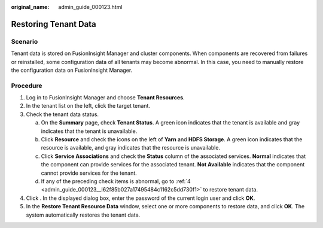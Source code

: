 :original_name: admin_guide_000123.html

.. _admin_guide_000123:

Restoring Tenant Data
=====================

Scenario
--------

Tenant data is stored on FusionInsight Manager and cluster components. When components are recovered from failures or reinstalled, some configuration data of all tenants may become abnormal. In this case, you need to manually restore the configuration data on FusionInsight Manager.

Procedure
---------

#. Log in to FusionInsight Manager and choose **Tenant Resources**.

#. In the tenant list on the left, click the target tenant.

#. Check the tenant data status.

   a. On the **Summary** page, check **Tenant Status**. A green icon indicates that the tenant is available and gray indicates that the tenant is unavailable.
   b. Click **Resource** and check the icons on the left of **Yarn** and **HDFS Storage**. A green icon indicates that the resource is available, and gray indicates that the resource is unavailable.
   c. Click **Service Associations** and check the **Status** column of the associated services. **Normal** indicates that the component can provide services for the associated tenant. **Not Available** indicates that the component cannot provide services for the tenant.
   d. If any of the preceding check items is abnormal, go to :ref:`4 <admin_guide_000123__l62f85b027a17495484c1162c5dd730f1>` to restore tenant data.

#. .. _admin_guide_000123__l62f85b027a17495484c1162c5dd730f1:

   Click |image1|. In the displayed dialog box, enter the password of the current login user and click **OK**.

#. In the **Restore Tenant Resource Data** window, select one or more components to restore data, and click **OK**. The system automatically restores the tenant data.

.. |image1| image:: /_static/images/en-us_image_0263899446.png
